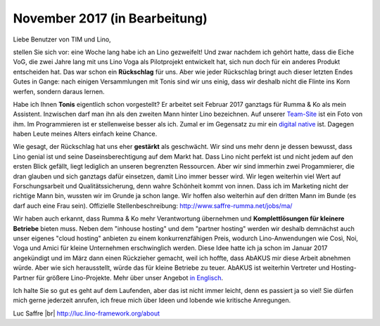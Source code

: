 .. title: November 2017
.. slug: 20171122
.. date: 2017-11-22 16:24:54 UTC+02:00
.. category: 
.. link: 
.. description: 
.. type: text

November 2017 (in Bearbeitung)
==============================

Liebe Benutzer von TIM und Lino,

stellen Sie sich vor: eine Woche lang habe ich an Lino gezweifelt! Und
zwar nachdem ich gehört hatte, dass die Eiche VoG, die zwei Jahre lang
mit uns Lino Voga als Pilotprojekt entwickelt hat, sich nun doch für
ein anderes Produkt entscheiden hat. Das war schon ein **Rückschlag**
für uns.  Aber wie jeder Rückschlag bringt auch dieser letzten Endes
Gutes in Gange: nach einigen Versammlungen mit Tonis sind wir uns
einig, dass wir deshalb nicht die Flinte ins Korn werfen, sondern
daraus lernen.

Habe ich Ihnen **Tonis** eigentlich schon vorgestellt? Er arbeitet
seit Februar 2017 ganztags für Rumma & Ko als mein Assistent.
Inzwischen darf man ihn als den zweiten Mann hinter Lino
bezeichnen. Auf unserer `Team-Site
<http://www.saffre-rumma.net/team/>`__ ist ein Foto von ihm. Im
Programmieren ist er stellenweise besser als ich. Zumal er im
Gegensatz zu mir ein `digital native
<https://de.wikipedia.org/wiki/Digital_Native>`__ ist. Dagegen haben
Leute meines Alters einfach keine Chance.

Wie gesagt, der Rückschlag hat uns eher **gestärkt** als geschwächt.
Wir sind uns mehr denn je dessen bewusst, dass Lino genial ist und
seine Daseinsberechtigung auf dem Markt hat. Dass Lino nicht perfekt
ist und nicht jedem auf den ersten Blick gefällt, liegt lediglich an
unseren begrenzten Ressourcen. Aber wir sind immerhin zwei
Progammierer, die dran glauben und sich ganztags dafür einsetzen,
damit Lino immer besser wird. Wir legen weiterhin viel Wert auf
Forschungsarbeit und Qualitätssicherung, denn wahre Schönheit kommt
von innen.  Dass ich im Marketing nicht der richtige Mann bin, wussten
wir im Grunde ja schon lange. Wir hoffen also weiterhin auf den
dritten Mann im Bunde (es darf auch eine Frau sein). Offizielle
Stellenbeschreibung: http://www.saffre-rumma.net/jobs/ma/

Wir haben auch erkannt, dass Rumma & Ko mehr Verantwortung übernehmen
und **Komplettlösungen für kleinere Betriebe** bieten muss.  Neben dem
"inhouse hosting" und dem "partner hosting" werden wir deshalb
demnächst auch unser eigenes "cloud hosting" anbieten zu einem
konkurrenzfähigen Preis, wodurch Lino-Anwendungen wie Così, Noi, Voga
und Amici für kleine Unternehmen erschwinglich werden. Diese Idee
hatte ich ja schon im Januar 2017 angekündigt und im März dann einen
Rückzieher gemacht, weil ich hoffte, dass AbAKUS mir diese Arbeit
abnehmen würde.  Aber wie sich herausstellt, würde das für kleine
Betriebe zu teuer.  AbAKUS ist weiterhin Vertreter und Hosting-Partner
für größere Lino-Projekte. Mehr über unser Angebot `in Englisch
</lino>`__.

Ich halte Sie so gut es geht auf dem Laufenden, aber das ist nicht
immer leicht, denn es passiert ja so viel! Sie dürfen mich gerne
jederzeit anrufen, ich freue mich über Ideen und lobende wie kritische
Anregungen.

Luc Saffre
|br|
http://luc.lino-framework.org/about

.. |br| raw:: html

   <br />   
   

